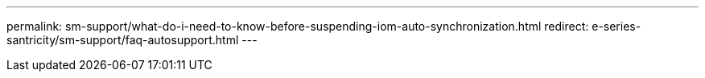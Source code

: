 ---
permalink: sm-support/what-do-i-need-to-know-before-suspending-iom-auto-synchronization.html
redirect: e-series-santricity/sm-support/faq-autosupport.html
---
